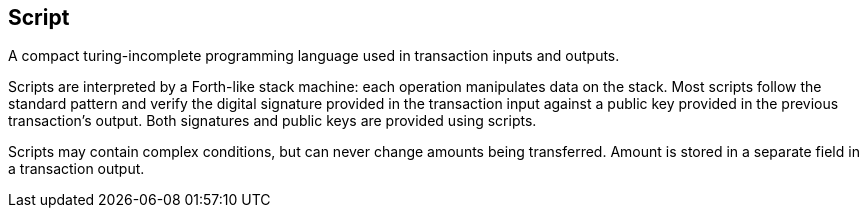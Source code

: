 == Script

A compact turing-incomplete programming language used in transaction inputs and outputs.

Scripts are interpreted by a Forth-like stack machine: each operation manipulates data on the stack. Most scripts follow the standard pattern and verify the digital signature provided in the transaction input against a public key provided in the previous transaction's output. Both signatures and public keys are provided using scripts.

Scripts may contain complex conditions, but can never change amounts being transferred. Amount is stored in a separate field in a transaction output.
